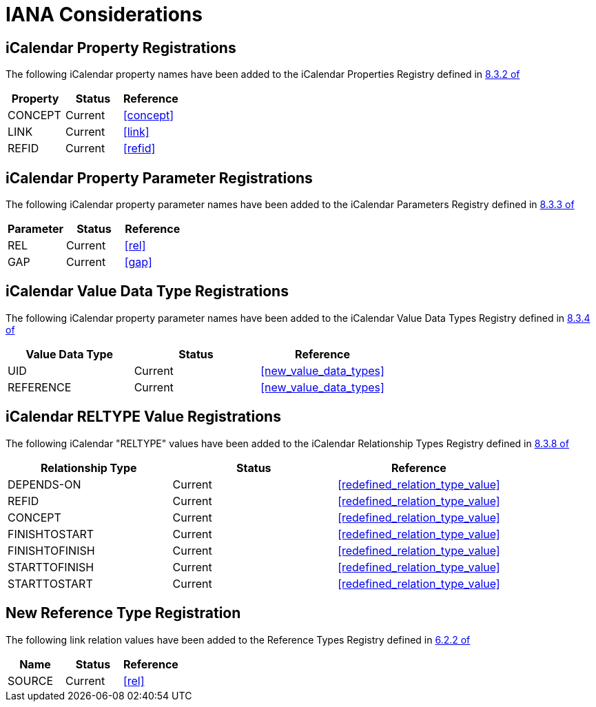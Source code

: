 [#iana]
= IANA Considerations

[[property_registrations]]
==  iCalendar Property Registrations

The following iCalendar property names have been added to the
iCalendar Properties Registry defined in <<RFC5545,8.3.2 of>>

|===
| Property | Status  | Reference   

| CONCEPT  | Current | <<concept>> 
| LINK     | Current | <<link>> 
| REFID    | Current | <<refid>> 
|===

[[property_parameter_registrations]]
== iCalendar Property Parameter Registrations

The following iCalendar property parameter names have been added to
the iCalendar Parameters Registry defined in 
<<RFC5545,8.3.3 of>>

|===
| Parameter | Status  | Reference   

| REL       | Current | <<rel>> 
| GAP       | Current | <<gap>> 
|===

[[value_data_types_registrations]]
== iCalendar Value Data Type Registrations

The following iCalendar property parameter names have been added to
the iCalendar Value Data Types Registry defined in 
<<RFC5545,8.3.4 of>>

|===
| Value Data Type | Status  | Reference 

| UID             | Current | <<new_value_data_types>>
| REFERENCE       | Current | <<new_value_data_types>>
|===

[[reltype_value_registrations]]
== iCalendar RELTYPE Value Registrations

The following iCalendar "RELTYPE" values have been added to the
iCalendar Relationship Types Registry defined in 
<<RFC5545,8.3.8 of>>

|===
| Relationship Type | Status  | Reference 

| DEPENDS-ON        | Current | <<redefined_relation_type_value>> 
| REFID             | Current | <<redefined_relation_type_value>> 
| CONCEPT           | Current | <<redefined_relation_type_value>> 
| FINISHTOSTART     | Current | <<redefined_relation_type_value>> 
| FINISHTOFINISH    | Current | <<redefined_relation_type_value>> 
| STARTTOFINISH     | Current | <<redefined_relation_type_value>> 
| STARTTOSTART      | Current | <<redefined_relation_type_value>> 
|===


[[new_rel_registration]]
== New Reference Type Registration

The following link relation values have been added to the Reference
Types Registry defined in <<RFC5988,6.2.2 of>>

|===
| Name   | Status  | Reference   

| SOURCE | Current | <<rel>>
|===
